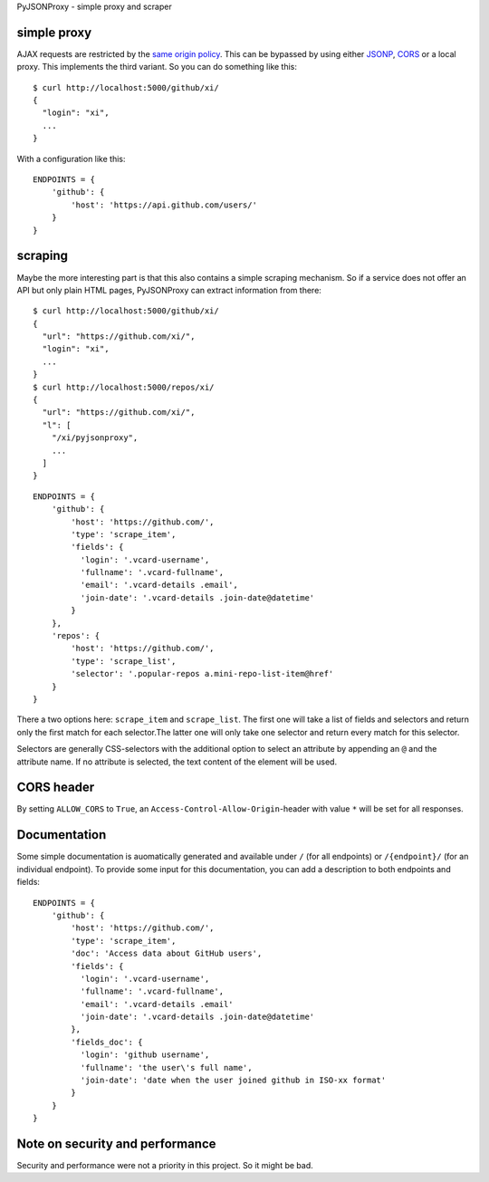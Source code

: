 PyJSONProxy - simple proxy and scraper


simple proxy
============

AJAX requests are restricted by the `same origin policy`_. This can be
bypassed by using either `JSONP`_, `CORS`_ or a local proxy. This
implements the third variant. So you can do something like this::

    $ curl http://localhost:5000/github/xi/
    {
      "login": "xi",
      ...
    }

With a configuration like this::

    ENDPOINTS = {
        'github': {
            'host': 'https://api.github.com/users/'
        }
    }


scraping
========

Maybe the more interesting part is that this also contains a simple
scraping mechanism. So if a service does not offer an API but only plain
HTML pages, PyJSONProxy can extract information from there::

    $ curl http://localhost:5000/github/xi/
    {
      "url": "https://github.com/xi/",
      "login": "xi",
      ...
    }
    $ curl http://localhost:5000/repos/xi/
    {
      "url": "https://github.com/xi/",
      "l": [
        "/xi/pyjsonproxy",
        ...
      ]
    }

::

    ENDPOINTS = {
        'github': {
            'host': 'https://github.com/',
            'type': 'scrape_item',
            'fields': {
              'login': '.vcard-username',
              'fullname': '.vcard-fullname',
              'email': '.vcard-details .email',
              'join-date': '.vcard-details .join-date@datetime'
            }
        },
        'repos': {
            'host': 'https://github.com/',
            'type': 'scrape_list',
            'selector': '.popular-repos a.mini-repo-list-item@href'
        }
    }

There a two options here: ``scrape_item`` and ``scrape_list``. The first
one will take a list of fields and selectors and return only the first
match for each selector.The latter one will only take one selector and
return every match for this selector.

Selectors are generally CSS-selectors with the additional option to
select an attribute by appending an ``@`` and the attribute name. If no
attribute is selected, the text content of the element will be used.


CORS header
===========

By setting ``ALLOW_CORS`` to ``True``, an
``Access-Control-Allow-Origin``-header with value ``*`` will be set for
all responses.


Documentation
=============

Some simple documentation is auomatically generated and available under
``/`` (for all endpoints) or ``/{endpoint}/`` (for an individual
endpoint). To provide some input for this documentation, you can add a
description to both endpoints and fields::

    ENDPOINTS = {
        'github': {
            'host': 'https://github.com/',
            'type': 'scrape_item',
            'doc': 'Access data about GitHub users',
            'fields': {
              'login': '.vcard-username',
              'fullname': '.vcard-fullname',
              'email': '.vcard-details .email'
              'join-date': '.vcard-details .join-date@datetime'
            },
            'fields_doc': {
              'login': 'github username',
              'fullname': 'the user\'s full name',
              'join-date': 'date when the user joined github in ISO-xx format'
            }
        }
    }


Note on security and performance
================================

Security and performance were not a priority in this project. So it
might be bad.


.. _same origin policy: https://developer.mozilla.org/en-US/docs/Web/Security/Same-origin_policy
.. _JSONP: https://en.wikipedia.org/wiki/JSONP
.. _CORS: https://developer.mozilla.org/en-US/docs/Web/HTTP/Access_control_CORS
